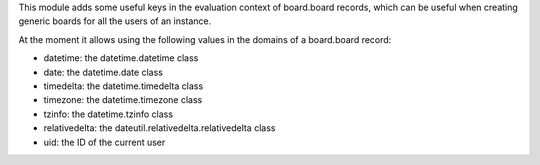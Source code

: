 This module adds some useful keys in the evaluation context of board.board
records, which can be useful when creating generic boards for all the users of
an instance.

At the moment it allows using the following values in the domains of a board.board record:

* datetime: the datetime.datetime class
* date: the datetime.date class
* timedelta: the datetime.timedelta class
* timezone: the datetime.timezone class
* tzinfo: the datetime.tzinfo class
* relativedelta: the dateutil.relativedelta.relativedelta class
* uid: the ID of the current user
